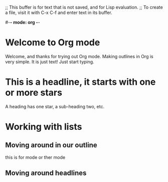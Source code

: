 ;; This buffer is for text that is not saved, and for Lisp evaluation.
;; To create a file, visit it with C-x C-f and enter text in its buffer.

#-*- mode: org -*-
#+STARTUP: showall

* Welcome to Org mode
# this cone mamek 

  Welcome, and thanks for trying out Org mode. Making outlines in
  Org is very simple. It is just text! Just start typing.
* This is a headline, it starts with one or more stars
  A heading has one star, a sub-heading two, etc.
* Working with lists
** Moving around in our outline
this is for mode or ther mode
** Moving around headlines


